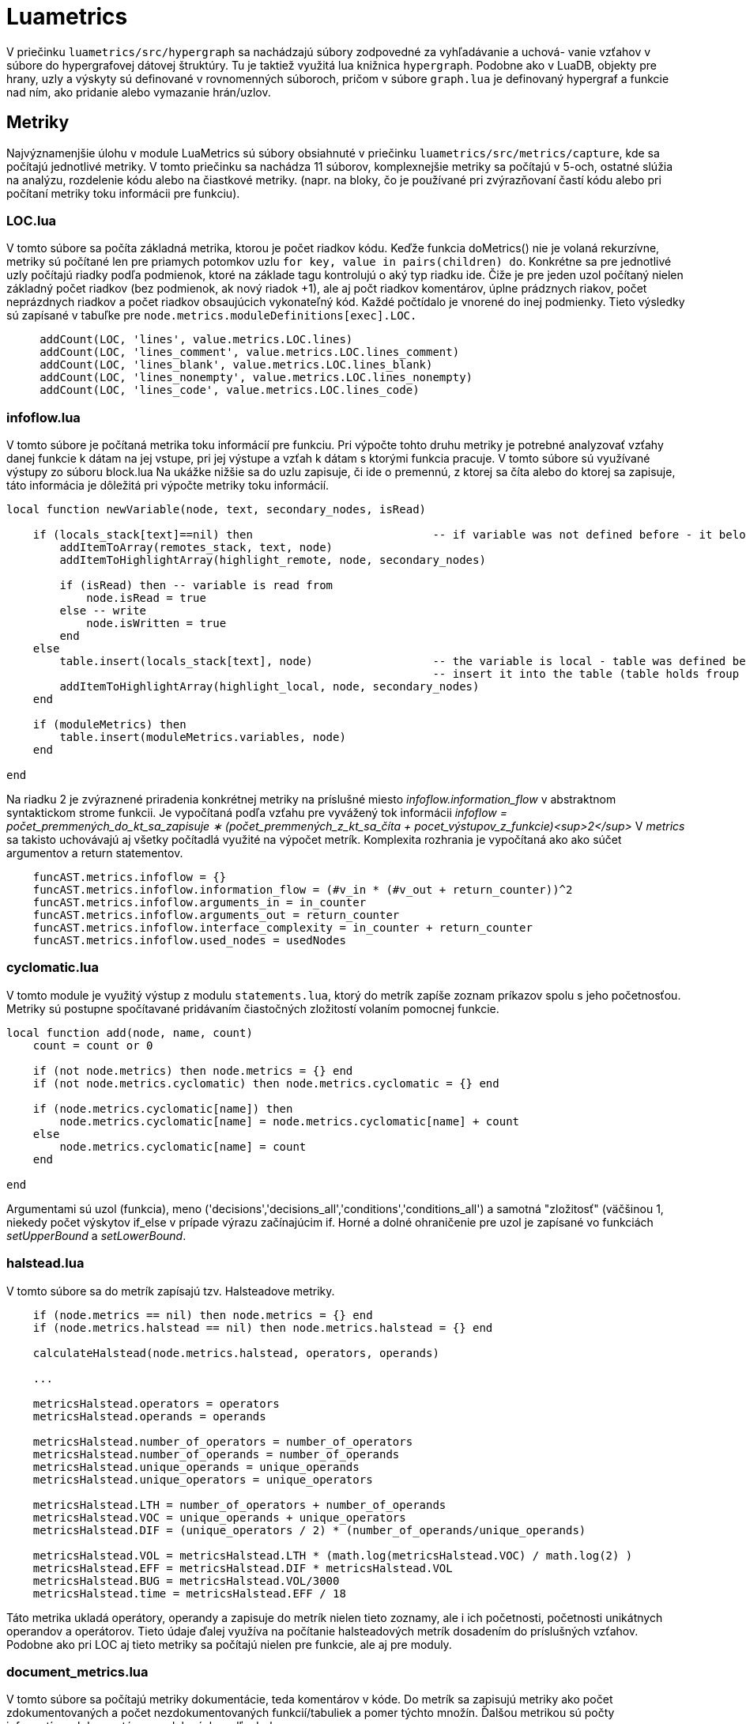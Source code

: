 = Luametrics

V priečinku `luametrics/src/hypergraph` sa nachádzajú súbory zodpovedné za vyhľadávanie a uchová-
vanie vzťahov v súbore do hypergrafovej dátovej štruktúry. Tu je taktiež využitá lua knižnica `hypergraph`. Podobne ako v LuaDB, objekty pre hrany,
uzly a výskyty sú definované v rovnomenných súboroch, pričom v súbore `graph.lua` je definovaný hypergraf a funkcie nad ním, ako pridanie alebo vymazanie hrán/uzlov.

== Metriky

Najvýznamenjšie úlohu v module LuaMetrics sú súbory obsiahnuté v priečinku `luametrics/src/metrics/capture`, kde sa počítajú jednotlivé metriky.
V tomto priečinku sa nachádza 11 súborov, komplexnejšie metriky sa počítajú v 5-och, ostatné slúžia na analýzu, rozdelenie kódu alebo na čiastkové metriky. (napr. na bloky, čo je používané pri zvýrazňovaní častí kódu alebo pri počítaní metriky toku informácii pre funkciu). 

=== LOC.lua

V tomto súbore sa počíta základná metrika, ktorou je počet riadkov kódu. Keďže funkcia doMetrics() nie je volaná rekurzívne, metriky sú počítané len pre priamych potomkov uzlu `for key, value in pairs(children) do`. Konkrétne sa pre jednotlivé uzly počítajú riadky podľa podmienok, ktoré na základe tagu kontrolujú o aký typ riadku ide. Čiže je pre jeden uzol počítaný nielen základný počet riadkov (bez podmienok, ak nový riadok +1), ale aj počt riadkov komentárov, úplne prádznych riakov, počet neprázdnych riadkov a počet riadkov obsaujúcich vykonateľný kód. Každé počtídalo je vnorené do inej podmienky. Tieto výsledky sú zapísané v tabuľke pre `node.metrics.moduleDefinitions[exec].LOC.`

[source,lua]
----
     addCount(LOC, 'lines', value.metrics.LOC.lines)
     addCount(LOC, 'lines_comment', value.metrics.LOC.lines_comment)
     addCount(LOC, 'lines_blank', value.metrics.LOC.lines_blank)
     addCount(LOC, 'lines_nonempty', value.metrics.LOC.lines_nonempty)
     addCount(LOC, 'lines_code', value.metrics.LOC.lines_code)

----

=== infoflow.lua

V tomto súbore je počítaná metrika toku informácií pre funkciu. Pri výpočte tohto druhu metriky je potrebné analyzovať vzťahy danej funkcie k dátam na jej
vstupe, pri jej výstupe a vzťah k dátam s ktorými funkcia pracuje. V tomto súbore sú využívané výstupy zo súboru block.lua Na ukážke nižšie sa do uzlu zapisuje, či ide o premennú, z ktorej sa číta alebo do ktorej sa zapisuje, táto informácia je dôležitá pri výpočte metriky toku informácií.

[source,lua]
----
local function newVariable(node, text, secondary_nodes, isRead)
        
    if (locals_stack[text]==nil) then                           -- if variable was not defined before - it belongs to the 'remotes' variables
        addItemToArray(remotes_stack, text, node)
        addItemToHighlightArray(highlight_remote, node, secondary_nodes)
    
        if (isRead) then -- variable is read from
            node.isRead = true
        else -- write                                           
            node.isWritten = true
        end
    else
        table.insert(locals_stack[text], node)                  -- the variable is local - table was defined before
                                                                -- insert it into the table (table holds froup of nodes corresponding to the variable with the same text)
        addItemToHighlightArray(highlight_local, node, secondary_nodes) 
    end
    
    if (moduleMetrics) then
        table.insert(moduleMetrics.variables, node)
    end
    
end

----

Na riadku 2 je zvýraznené priradenia konkrétnej metriky na príslušné miesto _infoflow.information_flow_ v abstraktnom syntaktickom strome funkcii. Je vypočítaná podľa vzťahu pre vyvážený tok informácii _infoflow = počet_premmených_do_kt_sa_zapisuje ∗ (počet_premmených_z_kt_sa_číta + pocet_výstupov_z_funkcie)<sup>2</sup>_ V _metrics_ sa takisto uchovávajú aj všetky počítadlá využité na výpočet metrík. Komplexita rozhrania je vypočítaná ako ako súčet argumentov a return statementov.

[source,lua]
----
    funcAST.metrics.infoflow = {}
    funcAST.metrics.infoflow.information_flow = (#v_in * (#v_out + return_counter))^2
    funcAST.metrics.infoflow.arguments_in = in_counter
    funcAST.metrics.infoflow.arguments_out = return_counter
    funcAST.metrics.infoflow.interface_complexity = in_counter + return_counter
    funcAST.metrics.infoflow.used_nodes = usedNodes 
----

=== cyclomatic.lua

V tomto module je využitý výstup z modulu `statements.lua`, ktorý do metrík zapíše zoznam príkazov spolu s jeho početnosťou.
Metriky sú postupne spočítavané pridávaním čiastočných zložitostí volaním pomocnej funkcie.

[source,lua]
----
local function add(node, name, count)
    count = count or 0

    if (not node.metrics) then node.metrics = {} end
    if (not node.metrics.cyclomatic) then node.metrics.cyclomatic = {} end
    
    if (node.metrics.cyclomatic[name]) then
        node.metrics.cyclomatic[name] = node.metrics.cyclomatic[name] + count
    else
        node.metrics.cyclomatic[name] = count 
    end
    
end

----

Argumentami sú uzol (funkcia), meno ('decisions','decisions_all','conditions','conditions_all') a samotná "zložitosť" (väčšinou 1, niekedy počet výskytov if_else v prípade výrazu začínajúcim if.
Horné a dolné ohraničenie pre uzol je zapísané vo funkciách _setUpperBound_ a _setLowerBound_.

=== halstead.lua

V tomto súbore sa do metrík zapísajú tzv. Halsteadove metriky. 

[source,lua]
----
    if (node.metrics == nil) then node.metrics = {} end
    if (node.metrics.halstead == nil) then node.metrics.halstead = {} end
    
    calculateHalstead(node.metrics.halstead, operators, operands)

    ...

    metricsHalstead.operators = operators
    metricsHalstead.operands = operands
    
    metricsHalstead.number_of_operators = number_of_operators
    metricsHalstead.number_of_operands = number_of_operands
    metricsHalstead.unique_operands = unique_operands
    metricsHalstead.unique_operators = unique_operators
    
    metricsHalstead.LTH = number_of_operators + number_of_operands
    metricsHalstead.VOC = unique_operands + unique_operators
    metricsHalstead.DIF = (unique_operators / 2) * (number_of_operands/unique_operands)
    
    metricsHalstead.VOL = metricsHalstead.LTH * (math.log(metricsHalstead.VOC) / math.log(2) )
    metricsHalstead.EFF = metricsHalstead.DIF * metricsHalstead.VOL
    metricsHalstead.BUG = metricsHalstead.VOL/3000
    metricsHalstead.time = metricsHalstead.EFF / 18

----

Táto metrika ukladá operátory, operandy a zapisuje do metrík nielen tieto zoznamy, ale i ich početnosti, početnosti unikátnych operandov a operátorov. Tieto údaje ďalej využíva na počítanie halsteadových metrík dosadením do príslušných vzťahov. Podobne ako pri LOC aj tieto metriky sa počítajú nielen pre funkcie, ale aj pre moduly.

=== document_metrics.lua

V tomto súbore sa počítajú metriky dokumentácie, teda komentárov v kóde. Do metrík sa zapisujú metriky ako počet zdokumentovaných a počet nezdokumentovaných funkcií/tabuliek a pomer týchto množín. Ďalšou metrikou sú počty informatívnych komentárov rozdelených podľa druhu. 

[source,lua]
----
COMMENT = function(data)
    data.parsed=comments.Parse(data.text)
    if(data.parsed and data.parsed.style=="custom")then
        if(data.parsed.type == "todo")then
            table.insert(TODOs,data)
        end
        if(data.parsed.type == "bug")then
            table.insert(BUGs,data)
        end
        if(data.parsed.type == "question")then
            table.insert(QUESTIONs,data)
        end
        if(data.parsed.type == "fixme")then
            table.insert(FIXMEs,data)
        end
        if(data.parsed.type == "how")then
            table.insert(HOWs,data)
        end
        if(data.parsed.type == "info")then
            table.insert(INFOs,data)
        end
    end

return data
----

Počty zdokumentovaných rsp. nezdokumentovaných funkcii sa počíta pomocou jednoduchých cyklov ako je vidieť nižšie. 

[source,lua]
----
if(data.metrics.functionDefinitions ~=nil) then
        for k,v in pairs(data.metrics.functionDefinitions) do
            if(v.documented==1)then
                data.metrics.documentMetrics.documentedFunctionsCounter = data.metrics.documentMetrics.documentedFunctionsCounter +1
            else
                data.metrics.documentMetrics.nondocumentedFunctionsCounter = data.metrics.documentMetrics.nondocumentedFunctionsCounter +1
            end
        end
    end
----